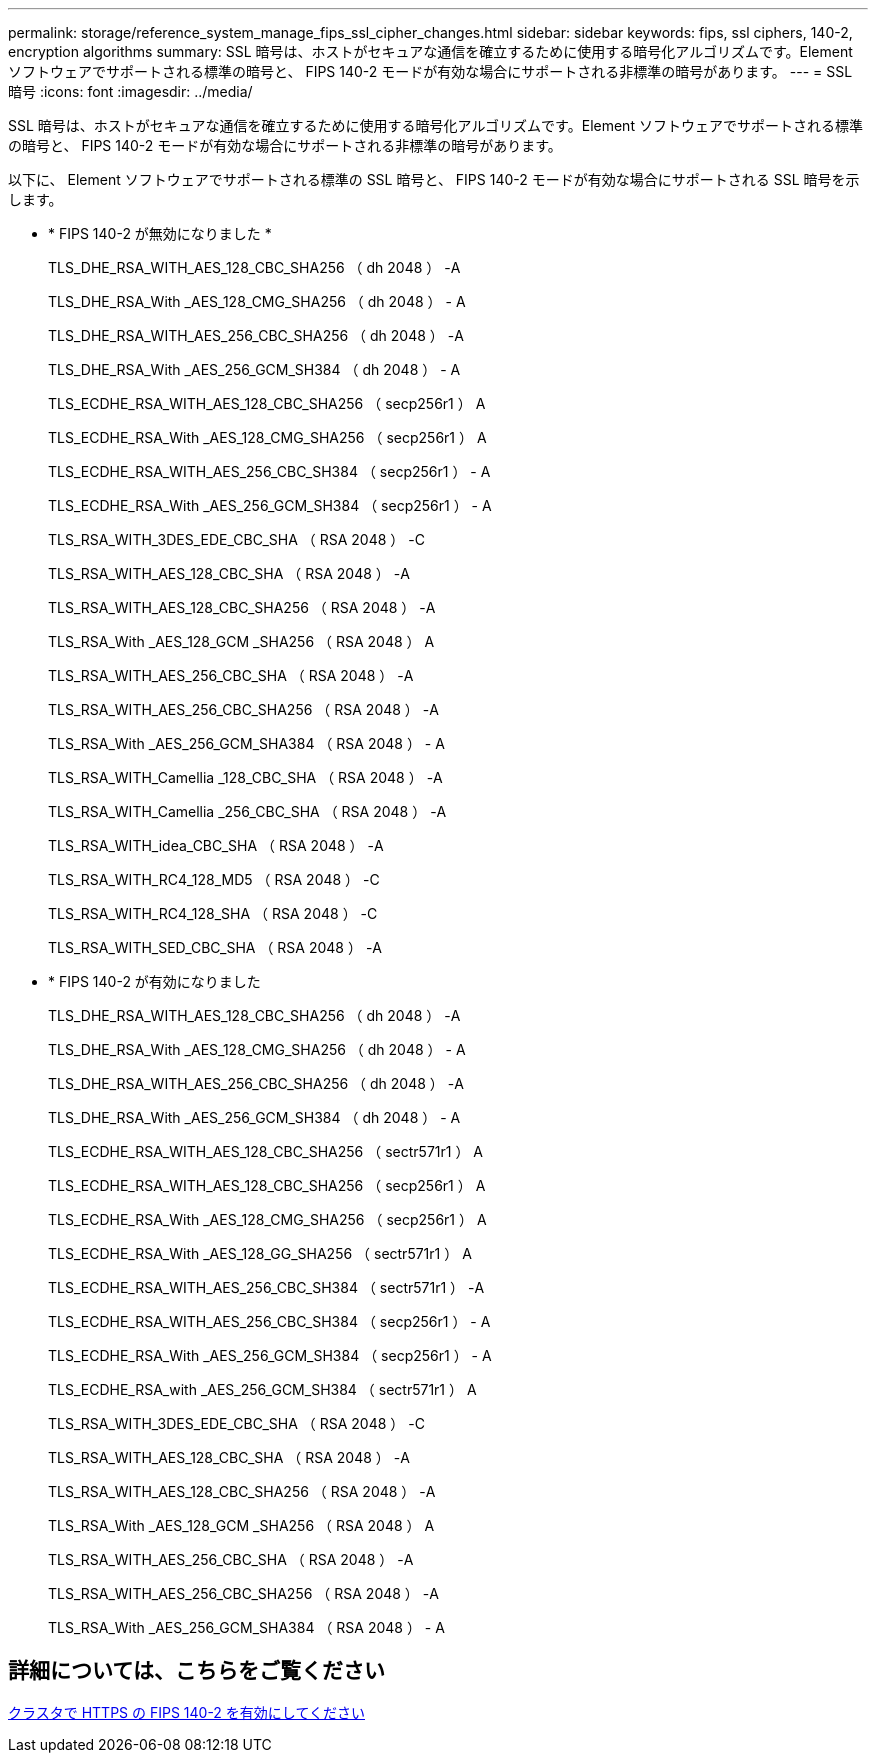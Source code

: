---
permalink: storage/reference_system_manage_fips_ssl_cipher_changes.html 
sidebar: sidebar 
keywords: fips, ssl ciphers, 140-2, encryption algorithms 
summary: SSL 暗号は、ホストがセキュアな通信を確立するために使用する暗号化アルゴリズムです。Element ソフトウェアでサポートされる標準の暗号と、 FIPS 140-2 モードが有効な場合にサポートされる非標準の暗号があります。 
---
= SSL 暗号
:icons: font
:imagesdir: ../media/


[role="lead"]
SSL 暗号は、ホストがセキュアな通信を確立するために使用する暗号化アルゴリズムです。Element ソフトウェアでサポートされる標準の暗号と、 FIPS 140-2 モードが有効な場合にサポートされる非標準の暗号があります。

以下に、 Element ソフトウェアでサポートされる標準の SSL 暗号と、 FIPS 140-2 モードが有効な場合にサポートされる SSL 暗号を示します。

* * FIPS 140-2 が無効になりました *
+
TLS_DHE_RSA_WITH_AES_128_CBC_SHA256 （ dh 2048 ） -A

+
TLS_DHE_RSA_With _AES_128_CMG_SHA256 （ dh 2048 ） - A

+
TLS_DHE_RSA_WITH_AES_256_CBC_SHA256 （ dh 2048 ） -A

+
TLS_DHE_RSA_With _AES_256_GCM_SH384 （ dh 2048 ） - A

+
TLS_ECDHE_RSA_WITH_AES_128_CBC_SHA256 （ secp256r1 ） A

+
TLS_ECDHE_RSA_With _AES_128_CMG_SHA256 （ secp256r1 ） A

+
TLS_ECDHE_RSA_WITH_AES_256_CBC_SH384 （ secp256r1 ） - A

+
TLS_ECDHE_RSA_With _AES_256_GCM_SH384 （ secp256r1 ） - A

+
TLS_RSA_WITH_3DES_EDE_CBC_SHA （ RSA 2048 ） -C

+
TLS_RSA_WITH_AES_128_CBC_SHA （ RSA 2048 ） -A

+
TLS_RSA_WITH_AES_128_CBC_SHA256 （ RSA 2048 ） -A

+
TLS_RSA_With _AES_128_GCM _SHA256 （ RSA 2048 ） A

+
TLS_RSA_WITH_AES_256_CBC_SHA （ RSA 2048 ） -A

+
TLS_RSA_WITH_AES_256_CBC_SHA256 （ RSA 2048 ） -A

+
TLS_RSA_With _AES_256_GCM_SHA384 （ RSA 2048 ） - A

+
TLS_RSA_WITH_Camellia _128_CBC_SHA （ RSA 2048 ） -A

+
TLS_RSA_WITH_Camellia _256_CBC_SHA （ RSA 2048 ） -A

+
TLS_RSA_WITH_idea_CBC_SHA （ RSA 2048 ） -A

+
TLS_RSA_WITH_RC4_128_MD5 （ RSA 2048 ） -C

+
TLS_RSA_WITH_RC4_128_SHA （ RSA 2048 ） -C

+
TLS_RSA_WITH_SED_CBC_SHA （ RSA 2048 ） -A

* * FIPS 140-2 が有効になりました
+
TLS_DHE_RSA_WITH_AES_128_CBC_SHA256 （ dh 2048 ） -A

+
TLS_DHE_RSA_With _AES_128_CMG_SHA256 （ dh 2048 ） - A

+
TLS_DHE_RSA_WITH_AES_256_CBC_SHA256 （ dh 2048 ） -A

+
TLS_DHE_RSA_With _AES_256_GCM_SH384 （ dh 2048 ） - A

+
TLS_ECDHE_RSA_WITH_AES_128_CBC_SHA256 （ sectr571r1 ） A

+
TLS_ECDHE_RSA_WITH_AES_128_CBC_SHA256 （ secp256r1 ） A

+
TLS_ECDHE_RSA_With _AES_128_CMG_SHA256 （ secp256r1 ） A

+
TLS_ECDHE_RSA_With _AES_128_GG_SHA256 （ sectr571r1 ） A

+
TLS_ECDHE_RSA_WITH_AES_256_CBC_SH384 （ sectr571r1 ） -A

+
TLS_ECDHE_RSA_WITH_AES_256_CBC_SH384 （ secp256r1 ） - A

+
TLS_ECDHE_RSA_With _AES_256_GCM_SH384 （ secp256r1 ） - A

+
TLS_ECDHE_RSA_with _AES_256_GCM_SH384 （ sectr571r1 ） A

+
TLS_RSA_WITH_3DES_EDE_CBC_SHA （ RSA 2048 ） -C

+
TLS_RSA_WITH_AES_128_CBC_SHA （ RSA 2048 ） -A

+
TLS_RSA_WITH_AES_128_CBC_SHA256 （ RSA 2048 ） -A

+
TLS_RSA_With _AES_128_GCM _SHA256 （ RSA 2048 ） A

+
TLS_RSA_WITH_AES_256_CBC_SHA （ RSA 2048 ） -A

+
TLS_RSA_WITH_AES_256_CBC_SHA256 （ RSA 2048 ） -A

+
TLS_RSA_With _AES_256_GCM_SHA384 （ RSA 2048 ） - A





== 詳細については、こちらをご覧ください

xref:task_system_manage_fips_enable_fips_140_2_for_https.adoc[クラスタで HTTPS の FIPS 140-2 を有効にしてください]
